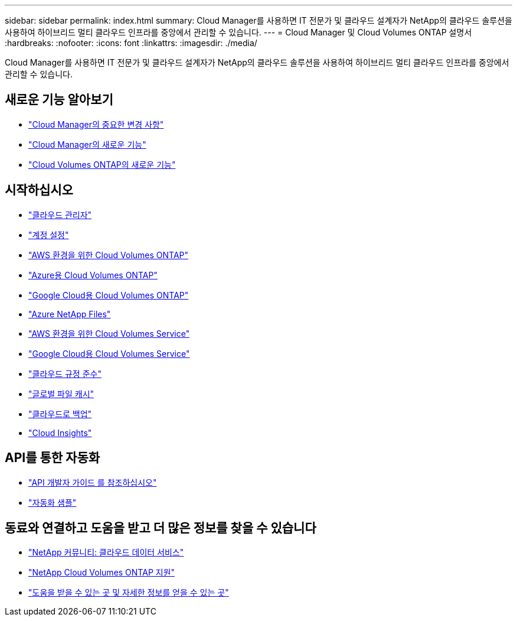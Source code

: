 ---
sidebar: sidebar 
permalink: index.html 
summary: Cloud Manager를 사용하면 IT 전문가 및 클라우드 설계자가 NetApp의 클라우드 솔루션을 사용하여 하이브리드 멀티 클라우드 인프라를 중앙에서 관리할 수 있습니다. 
---
= Cloud Manager 및 Cloud Volumes ONTAP 설명서
:hardbreaks:
:nofooter: 
:icons: font
:linkattrs: 
:imagesdir: ./media/


Cloud Manager를 사용하면 IT 전문가 및 클라우드 설계자가 NetApp의 클라우드 솔루션을 사용하여 하이브리드 멀티 클라우드 인프라를 중앙에서 관리할 수 있습니다.



== 새로운 기능 알아보기

* link:reference_key_changes.html["Cloud Manager의 중요한 변경 사항"]
* link:reference_new_occm.html["Cloud Manager의 새로운 기능"]
* https://docs.netapp.com/us-en/cloud-volumes-ontap/reference_new_97.html["Cloud Volumes ONTAP의 새로운 기능"^]




== 시작하십시오

* link:concept_overview.html["클라우드 관리자"]
* link:concept_cloud_central_accounts.html["계정 설정"]
* link:task_getting_started_aws.html["AWS 환경을 위한 Cloud Volumes ONTAP"]
* link:task_getting_started_azure.html["Azure용 Cloud Volumes ONTAP"]
* link:task_getting_started_gcp.html["Google Cloud용 Cloud Volumes ONTAP"]
* link:task_manage_anf.html["Azure NetApp Files"]
* link:task_manage_cvs_aws.html["AWS 환경을 위한 Cloud Volumes Service"]
* link:task_manage_cvs_gcp.html["Google Cloud용 Cloud Volumes Service"]
* link:task_getting_started_compliance.html["클라우드 규정 준수"]
* link:task_gfc_getting_started.html["글로벌 파일 캐시"]
* link:concept_backup_to_cloud.html["클라우드로 백업"]
* link:task_getting_started_monitoring.html["Cloud Insights"]




== API를 통한 자동화

* link:api.html["API 개발자 가이드 를 참조하십시오"^]
* link:reference_infrastructure_as_code.html["자동화 샘플"]




== 동료와 연결하고 도움을 받고 더 많은 정보를 찾을 수 있습니다

* https://community.netapp.com/t5/Cloud-Data-Services/ct-p/CDS["NetApp 커뮤니티: 클라우드 데이터 서비스"^]
* https://mysupport.netapp.com/GPS/ECMLS2588181.html["NetApp Cloud Volumes ONTAP 지원"^]
* link:reference_additional_info.html["도움을 받을 수 있는 곳 및 자세한 정보를 얻을 수 있는 곳"]

